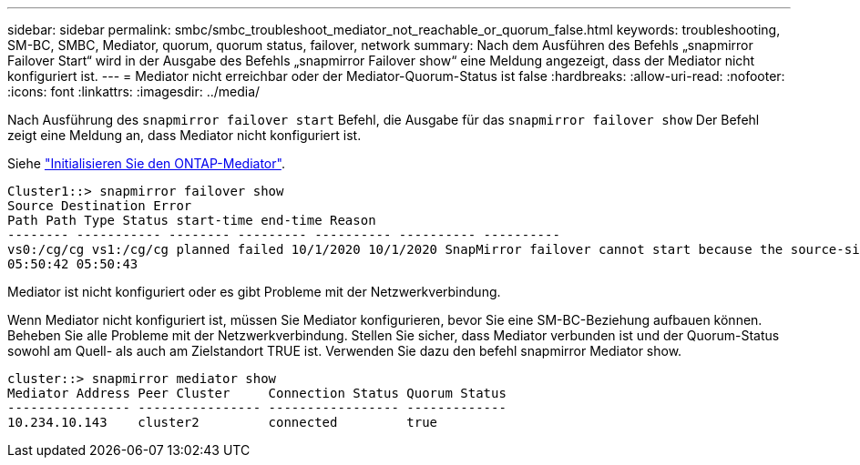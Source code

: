 ---
sidebar: sidebar 
permalink: smbc/smbc_troubleshoot_mediator_not_reachable_or_quorum_false.html 
keywords: troubleshooting, SM-BC, SMBC, Mediator, quorum, quorum status, failover, network 
summary: Nach dem Ausführen des Befehls „snapmirror Failover Start“ wird in der Ausgabe des Befehls „snapmirror Failover show“ eine Meldung angezeigt, dass der Mediator nicht konfiguriert ist. 
---
= Mediator nicht erreichbar oder der Mediator-Quorum-Status ist false
:hardbreaks:
:allow-uri-read: 
:nofooter: 
:icons: font
:linkattrs: 
:imagesdir: ../media/


[role="lead"]
Nach Ausführung des `snapmirror failover start` Befehl, die Ausgabe für das `snapmirror failover show` Der Befehl zeigt eine Meldung an, dass Mediator nicht konfiguriert ist.

Siehe link:smbc_install_initialize_the_ontap_mediator.html#["Initialisieren Sie den ONTAP-Mediator"].

....
Cluster1::> snapmirror failover show
Source Destination Error
Path Path Type Status start-time end-time Reason
-------- ----------- -------- --------- ---------- ---------- ----------
vs0:/cg/cg vs1:/cg/cg planned failed 10/1/2020 10/1/2020 SnapMirror failover cannot start because the source-side precheck failed. reason: Mediator not configured.
05:50:42 05:50:43
....
Mediator ist nicht konfiguriert oder es gibt Probleme mit der Netzwerkverbindung.

Wenn Mediator nicht konfiguriert ist, müssen Sie Mediator konfigurieren, bevor Sie eine SM-BC-Beziehung aufbauen können. Beheben Sie alle Probleme mit der Netzwerkverbindung. Stellen Sie sicher, dass Mediator verbunden ist und der Quorum-Status sowohl am Quell- als auch am Zielstandort TRUE ist. Verwenden Sie dazu den befehl snapmirror Mediator show.

....
cluster::> snapmirror mediator show
Mediator Address Peer Cluster     Connection Status Quorum Status
---------------- ---------------- ----------------- -------------
10.234.10.143    cluster2         connected         true
....